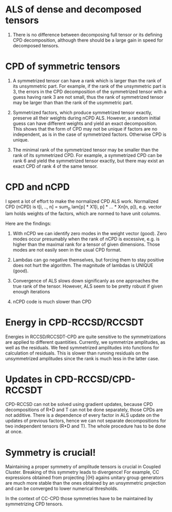 * ALS of dense and decomposed tensors
  1. There is no difference between decomposing full tensor
     or its defining CPD decomposition, although there should be
     a large gain in speed for decomposed tensors. 

* CPD of symmetric tensors
  1. A symmetrized tensor can have a rank which is larger than the
     rank of its unsymmetric part. For example, if the rank of the
     unsymmetric part is 3, the errors in the CPD decomposition
     of the symmetrized tensor with a guess having rank 3 are not small,
     thus the rank of symmetrized tensor may be larger than
     than the rank of the usymmetric part.
     
  2. Symmetrized factors, which produce symmetrized tensor
     exactly, preserve all their weights during nCPD ALS.
     However, a random initial guess can have different weights
     and yield an exact decomposition. This shows that the form
     of CPD may not be unique if factors are no independent, as is
     in the case of symmetrized factors. Otherwise CPD is unique.

  3. The minimal rank of the symmetrized tensor may be smaller than
     the rank of its symmetrized CPD. For example, a symmetrized
     CPD can be rank 6 and yield the symmetrized tensor exactly, but
     there may exist an exact CPD of rank 4 of the same tensor.

* CPD and nCPD
  I spent a lot of effort to make the normalized CPD ALS work.
  Normalized CPD (nCPD) is 
  t[i, .., n] = sum_{p} lam[p] * X1[i, p] * ... * Xn[n, p]), 
  e.g. vector lam holds weights of the factors, which are normed
  to have unit columns.

  Here are the findings:

  1. With nCPD we can identify zero modes in the weight 
     vector (good). Zero modes occur presumably when the rank
     of nCPD is excessive, e.g. is higher than the maximal rank
     for a tensor of given dimensions.
     Those modes are not easily seen in the usual CPD format.
     
  2. Lambdas can go negative themselves, but forcing them
     to stay positive does not hurt the algorithm. 
     The magnitude of lambdas is UNIQUE (good). 

  3. Convergence of ALS slows down significanly as one approaches
     the true rank of the tensor. However, ALS seem to be 
     pretty robust if given enough iterations

  4. nCPD code is much slower than CPD
* Energy in CPD-RCCSD/RCCSDT
  Energies in RCCSD/RCCSDT-CPD are quite sensitive to 
  the symmetrizations are applied to different quantiities. 
  Currently, we symmetrize amplitudes, as well as 
  the residuals. We feed symmetrized amplitudes into
  functions for calculation of residuals. This is slower
  than running residuals on the unsymmetrized amplitudes
  since the rank is much less in the latter case.
* Updates in CPD-RCCSD/CPD-RCCSDT
  CPD-RCCSD can not be solved using gradient updates, 
  because CPD decompositions of R*D and T can not be 
  done separately, those CPDs are not additive. 
  There is a dependence of every factor in ALS 
  update on the updates of previous factors, hence 
  we can not separate decompositions for two independent 
  tensors (R*D and T). The whole procedure has to be done 
  at once.
* Symmetry is crucial!
  Maintaining a proper symmetry of amplitude tensors 
  is crucial in Coupled Cluster. Breaking of this symmetry
  leads to divergence! For example, CC expressions obtained
  from projecting \bar{H} agains unitary group generators 
  are much more stable than the ones obtained by an 
  unsymmetric projection and can be converged to lower 
  numerical thresholds. 
  
  In the context of CC-CPD those symmetries have to be maintained 
  by symmetrizing CPD tensors.

